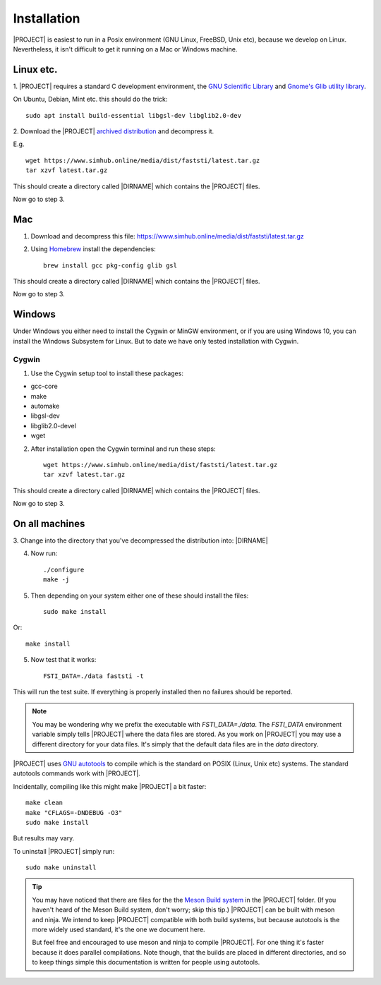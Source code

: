 ############
Installation
############

|PROJECT| is easiest to run in a Posix environment (GNU Linux, FreeBSD, Unix etc),
because we develop on Linux. Nevertheless, it isn't difficult to get it running
on a Mac or Windows machine.

**********
Linux etc.
**********

1. |PROJECT| requires a standard C development environment, the `GNU Scientific
Library <https://www.gnu.org/software/gsl/>`_ and `Gnome's Glib utility library
<https://developer.gnome.org/glib/>`_.


On Ubuntu, Debian, Mint etc. this should do the trick: ::

  sudo apt install build-essential libgsl-dev libglib2.0-dev


2. Download the |PROJECT| `archived distribution
<https://www.simhub.online/media/dist/faststi/latest.tar.gz>`_ and decompress
it.

E.g. ::

  wget https://www.simhub.online/media/dist/faststi/latest.tar.gz
  tar xzvf latest.tar.gz

This should create a directory called |DIRNAME| which contains the |PROJECT| files.

Now go to step 3.

***
Mac
***

1. Download and decompress this file: https://www.simhub.online/media/dist/faststi/latest.tar.gz

2. Using `Homebrew <https://brew.sh/>`_ install the dependencies: ::

     brew install gcc pkg-config glib gsl

This should create a directory called |DIRNAME| which contains the |PROJECT| files.

Now go to step 3.

*******
Windows
*******

Under Windows you either need to install the Cygwin or MinGW environment, or if
you are using Windows 10, you can install the Windows Subsystem for Linux. But
to date we have only tested installation with Cygwin.

Cygwin
******

1. Use the Cygwin setup tool to install these packages:

- gcc-core
- make
- automake
- libgsl-dev
- libglib2.0-devel
- wget

2. After installation open the Cygwin terminal and run these steps: ::

     wget https://www.simhub.online/media/dist/faststi/latest.tar.gz
     tar xzvf latest.tar.gz

This should create a directory called |DIRNAME| which contains the |PROJECT| files.

Now go to step 3.

***************
On all machines
***************

3. Change into the directory that you've decompressed the distribution
into: |DIRNAME|

4. Now run: ::

     ./configure
     make -j

5. Then depending on your system either one of these should install the files: ::

     sudo make install

Or::

     make install

5. Now test that it works: ::

     FSTI_DATA=./data faststi -t

This will run the test suite. If everything is properly installed then no
failures should be reported.

.. note:: You may be wondering why we prefix the executable with
          *FSTI_DATA=./data*. The *FSTI_DATA* environment variable simply tells
          |PROJECT| where the data files are stored. As you work on |PROJECT| you
          may use a different directory for your data files. It's simply that
          the default data files are in the *data* directory.

|PROJECT| uses `GNU autotools
<https://www.gnu.org/software/automake/manual/html_node/index.html>`_ to compile
which is the standard on POSIX (Linux, Unix etc) systems. The standard autotools
commands work with |PROJECT|.

Incidentally, compiling like this might make |PROJECT| a bit faster: ::

  make clean
  make "CFLAGS=-DNDEBUG -O3"
  sudo make install

But results may vary.

To uninstall |PROJECT| simply run: ::

  sudo make uninstall

.. tip:: You may have noticed that there are files for the the `Meson Build
          system <https://mesonbuild.com/>`_ in the |PROJECT| folder. (If you
          haven't heard of the Meson Build system, don't worry; skip this tip.)
          |PROJECT| can be built with meson and ninja. We intend to keep
          |PROJECT| compatible with both build systems, but because autotools is
          the more widely used standard, it's the one we document here.

          But feel free and encouraged to use meson and ninja to compile
          |PROJECT|. For one thing it's faster because it does parallel
          compilations. Note though, that the builds are placed in different
          directories, and so to keep things simple this documentation is
          written for people using autotools.
